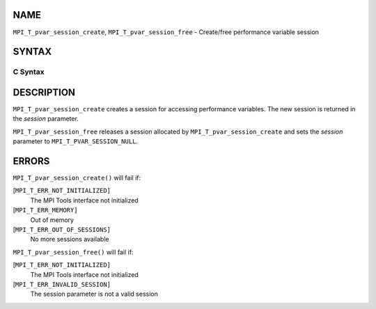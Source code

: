NAME
----

``MPI_T_pvar_session_create``, ``MPI_T_pvar_session_free`` - Create/free
performance variable session

SYNTAX
------

C Syntax
~~~~~~~~

.. code-block:: c
   :linenos:

   #include <mpi.h>
   int MPI_T_pvar_session_create(MPI_T_pvar_session *session)

   int MPI_T_pvar_session_free(MPI_T_pvar_session *session)

DESCRIPTION
-----------

``MPI_T_pvar_session_create`` creates a session for accessing performance
variables. The new session is returned in the *session* parameter.

``MPI_T_pvar_session_free`` releases a session allocated by
``MPI_T_pvar_session_create`` and sets the *session* parameter to
``MPI_T_PVAR_SESSION_NULL``.

ERRORS
------

``MPI_T_pvar_session_create()`` will fail if:

[``MPI_T_ERR_NOT_INITIALIZED]``
   The MPI Tools interface not initialized

[``MPI_T_ERR_MEMORY]``
   Out of memory

[``MPI_T_ERR_OUT_OF_SESSIONS]``
   No more sessions available

``MPI_T_pvar_session_free()`` will fail if:

[``MPI_T_ERR_NOT_INITIALIZED]``
   The MPI Tools interface not initialized

[``MPI_T_ERR_INVALID_SESSION]``
   The session parameter is not a valid session
